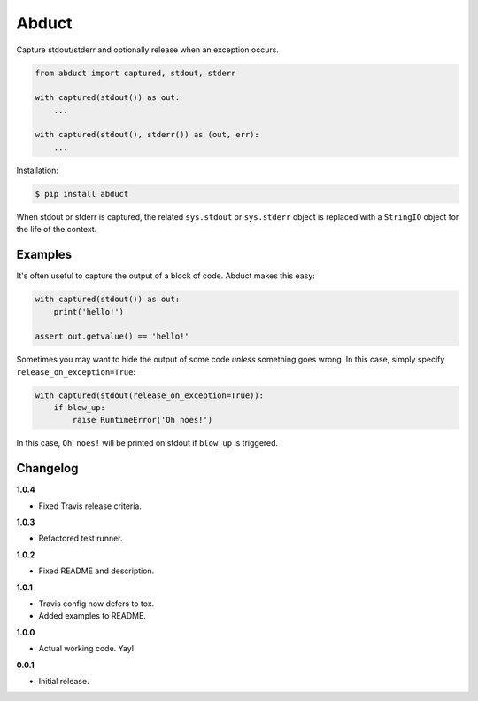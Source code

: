 Abduct |Version| |Build| |Coverage| |Health|
============================================

|Compatibility| |Implementations| |Format| |Downloads|

Capture stdout/stderr and optionally release when an exception occurs.

.. code:: python

    from abduct import captured, stdout, stderr

    with captured(stdout()) as out:
        ...

    with captured(stdout(), stderr()) as (out, err):
        ...


Installation:

.. code:: console

    $ pip install abduct


When stdout or stderr is captured, the related ``sys.stdout`` or
``sys.stderr`` object is replaced with a ``StringIO`` object for the
life of the context.


Examples
--------

It's often useful to capture the output of a block of code. Abduct
makes this easy:

.. code:: python

    with captured(stdout()) as out:
        print('hello!')

    assert out.getvalue() == 'hello!'


Sometimes you may want to hide the output of some code *unless*
something goes wrong. In this case, simply specify
``release_on_exception=True``:

.. code:: python

    with captured(stdout(release_on_exception=True)):
        if blow_up:
            raise RuntimeError('Oh noes!')


In this case, ``Oh noes!`` will be printed on stdout if ``blow_up``
is triggered.


Changelog
---------

**1.0.4**

- Fixed Travis release criteria.


**1.0.3**

- Refactored test runner.


**1.0.2**

- Fixed README and description.


**1.0.1**

- Travis config now defers to tox.
- Added examples to README.


**1.0.0**

- Actual working code. Yay!


**0.0.1**

- Initial release.


.. |Build| image:: https://travis-ci.org/themattrix/python-abduct.svg?branch=master
   :target: https://travis-ci.org/themattrix/python-abduct
.. |Coverage| image:: https://img.shields.io/coveralls/themattrix/python-abduct.svg
   :target: https://coveralls.io/r/themattrix/python-abduct
.. |Health| image:: https://landscape.io/github/themattrix/python-abduct/master/landscape.svg
   :target: https://landscape.io/github/themattrix/python-abduct/master
.. |Version| image:: https://pypip.in/version/abduct/badge.svg?text=version
   :target: https://pypi.python.org/pypi/abduct
.. |Downloads| image:: https://pypip.in/download/abduct/badge.svg
   :target: https://pypi.python.org/pypi/abduct
.. |Compatibility| image:: https://pypip.in/py_versions/abduct/badge.svg
   :target: https://pypi.python.org/pypi/abduct
.. |Implementations| image:: https://pypip.in/implementation/abduct/badge.svg
   :target: https://pypi.python.org/pypi/abduct
.. |Format| image:: https://pypip.in/format/abduct/badge.svg
   :target: https://pypi.python.org/pypi/abduct
